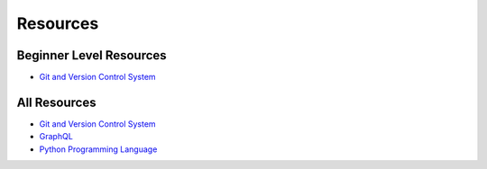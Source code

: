 ==========
Resources
==========

Beginner Level Resources
--------------------------
* `Git and Version Control System <https://github.com/ramanaditya/resources/blob/master/vcs.rst>`__

All Resources
--------------
* `Git and Version Control System <https://github.com/ramanaditya/resources/blob/master/vcs.rst>`__
* `GraphQL <https://github.com/ramanaditya/resources/blob/master/graphql.rst>`__
* `Python Programming Language <https://github.com/ramanaditya/resources/blob/master/python.rst>`__
